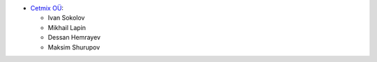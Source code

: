 * `Cetmix OÜ <https://cetmix.com>`_:

  * Ivan Sokolov
  * Mikhail Lapin
  * Dessan Hemrayev
  * Maksim Shurupov
